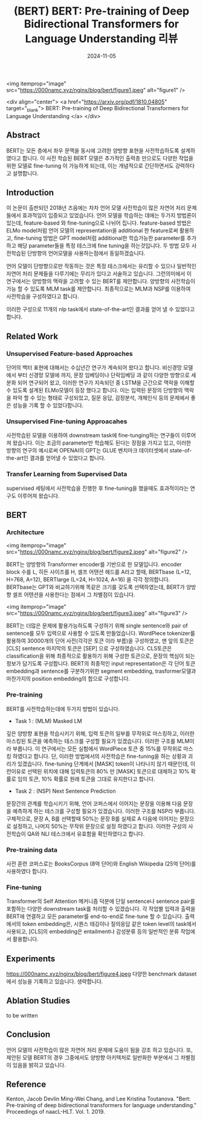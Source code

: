 #+TITLE: (BERT) BERT: Pre-training of Deep Bidirectional Transformers for Language Understanding 리뷰
#+LAYOUT: post
#+jekyll_tags: nlp
#+jekyll_categories: AI-Research
#+DATE: 2024-11-05




<img itemprop="image" src="https://000namc.xyz/nginx/blog/bert/figure1.jpeg" alt="figure1" />

<div align="center">
  <a href="https://arxiv.org/pdf/1810.04805" target="_blank">
    BERT: Pre-training of Deep Bidirectional Transformers for Language Understanding
  </a>
</div>


** Abstract
 BERT는 모든 층에서 좌우 문맥을 동시에 고려한 양방향 표현을 사전학습하도록 설계하였다고 합니다. 이 사전 학습된 BERT 모델은 추가적인 출력층 만으로도 다양한 작업을 위한 모델로 fine-tuning 이 가능하게 되는데, 이는 개념적으로 간단하면서도 강력하다고 설명합니다. 

** Introduction
이 논문이 출판되던 2018년 즈음에는 차차 언어 모델 사전학습이 많은 자연어 처리 문제들에서 효과적임이 입증되고 있었습니다. 언어 모델을 학습하는 데에는 두가지 방법론이 있는데, feature-based 와 fine-tuning으로 나뉘어 집니다. feature-based 방법은 ELMo model처럼 언어 모델의 representation을 additional 한 feature로써 활용하고, fine-tuning 방법은 GPT model처럼 additional한 학습가능한 parameter를 추가하고 해당 parameter들을 특정 테스크에 fine tuning을 하는것입니다. 두 방법 모두 사전학습된 단방향의 언어모델을 사용하는점에서 동일하겠습니다.

언어 모델이 단방향으로만 작동하는 것은 특정 테스크에서는 유리할 수 있으나 일반적인 자연어 처리 문제들을 다루기에는 무리가 있다고 서술하고 있습니다. 그런의미에서  이 연구에서는 양방향의 맥락을 고려할 수 있는 BERT를 제안합니다. 양방향의 사전학습이 가능 할 수 있도록 MLM task를 제안합니다. 최종적으로는 MLM과 NSP를 이용하여 사전학습을 구성하였다고 합니다. 

이러한 구성으로 11개의 nlp task에서 state-of-the-art인 결과를 얻어 낼 수 있었다고 합니다. 
** Related Work
*** Unsupervised Feature-based Approaches
 단어의 백터 표현에 대해서는 수십년간 연구가 계속되어 왔다고 합니다. 비신경망 모델에서 부터 신경망 모델에 까지, 문장 임베딩이나 단락임베딩 과 같이 다양한 방향으로 세분화 되어 연구되어 왔고, 이러한 연구가 지속되던 중 LSTM을 근간으로 맥락을 이해할 수 있도록 설계된 ELMo모델이 등장 했다고 합니다. 이는 입력된 문장의 단방향의 맥락을 파악 할 수 있는 형태로 구성되었고, 질문 응답, 감정분석, 개체인식 등의 문제에서 좋은 성능을 기록 할 수 있었다합니다.   
*** Unsupervised Fine-tuning Approacahes
 사전학습된 모델을 이용하여 downstream task에 fine-tunging하는 연구들이 이루어져 왔습니다. 이는 조금의 parameter만 학습해도 된다는 장점을 가지고 있고, 이러한 방향의 연구의 예시로써 OPENAI의 GPT는 GLUE 벤치마크 데이터셋에서 state-of-the-art인 결과를 얻어낼 수 있었다고 합니다. 
*** Transfer Learning from Supervised Data
supervised 세팅에서 사전학습을 진행한 후 fine-tuning을 했을때도 효과적이라는 연구도 이루어져 왔습니다. 
** BERT
*** Architecture
<img itemprop="image" src="https://000namc.xyz/nginx/blog/bert/figure2.jpeg" alt="figure2" />

BERT는 양방향의 Transformer encoder를 기반으로 한 모델입니다. encoder block 수를 L, 히든 사이즈를 H, 셀프 어탠션 헤드를 A라고 할때,
BERTbase  (L=12, H=768, A=12), BERTlarge  (L=24, H=1024, A=16) 을 각각 정의합니다. BERTbase는 GPT와 비교하기위해 똑같은 크기를 갖도록 선택하였는데, BERT가 양방향 셀프 어텐션을 사용한다는 점에서 그 차별점이 있습니다.  

<img itemprop="image" src="https://000namc.xyz/nginx/blog/bert/figure3.jpeg" alt="figure3" />

BERT는 더많은 문제에 활용가능하도록 구성하기 위해 single sentence와 pair of sentence를 모두 입력으로 사용할 수 있도록 만들었습니다. WordPiece tokenizer를 활용하여 30000개의 단어 사전(각각은 토큰 이라 부름)을 구성하였고, 맨 앞의 토큰은 [CLS] sentence 마지막의 토큰은 [SEP] 으로 구성하였습니다. CLS토큰은 classification을 위해 최종적으로 활용하기 위해 구성한 토큰으로, 문장의 핵심이 되는 정보가 담기도록 구성합니다.  BERT의 최종적인 input representation은 각 단어 토큰 embedding과 sentence를 구분하기위한 segment embedding, trasformer모델과 마찬가지의 position embedding의 합으로 구성합니다. 

*** Pre-training
BERT를 사전학습하는데에 두가지 방법이 있습니다.
- Task 1 : (MLM) Masked LM
깊은 양방향 표현을 학습시키기 위해, 입력 토큰의 일부를 무작위로 마스킹하고, 이러한 마스킹된 토큰을 예측하는 테스크를 구성할 필요가 있겠습니다. 이러한 구조를 MLM이라 부릅니다. 이 연구에서는 모든 실험에서 WordPiece 토큰 중 15%를 무작위로 마스킹 하였다고 합니다. 단, 이러한 방법에서의 사전학습은 fine-tuning을 하는 상황과 괴리가 있겠습니다. fine-tuning 단계에서 [MASK] token이 나타나지 않기 때문인데, 이런이유로 선택된 위치에 대해 입력토큰의 80% 만 [MASK] 토큰으로 대체하고 10% 확률로 임의 토큰, 10% 확률로 원래 토큰을 그대로 유지한다고 합니다.
- Task 2 : (NSP) Next Sentence Prediction
문장간의 관계를 학습시키기 위해, 언어 코퍼스에서 이어지는 문장을 이용해 다음 문장을 예측하게 하는 테스크를 구성할 필요가 있겠습니다. 이러한 구조를 NSP라 부릅니다. 구체적으로, 문장 A, B를 선택할때 50%는 문장 B를 실제로 A 다음에 이어지는 문장으로 설정하고, 나머지 50%는 무작위 문장으로 설정 하였다고 합니다. 이러한 구성의 사전학습이 QA와 NLI 테스크에서 유효함을 확인하였다고 합니다.
*** Pre-training data
사전 훈련 코퍼스로는 BooksCorpus (8억 단어)와 English Wikipedia (25억 단어)를 사용하였다 합니다. 
*** Fine-tuning
Transformer의 Self Attention 메커니즘 덕분에 단일 sentence나 sentence pair를 포함하는 다양한 downstream task를 처리할 수 있겠습니다. 각 작업별 입력과 출력을 BERT에 연결하고 모든 parameter를 end-to-end로 fine-tune 할 수 있습니다. 출력에서의 token embedding은, 시퀀스 태깅이나 질의응답 같은 token level의 task에서 사용되고, [CLS]의 embedding은 entailment나 감성분류 등의 일반적인 분류 작업에서 활용합니다. 
** Experiments
https://000namc.xyz/nginx/blog/bert/figure4.jpeg
다양한 benchmark dataset에서 성능을 기록하고 있습니다. 생략합니다. 
** Ablation Studies
to be written
** Conclusion
언어 모델의 사전학습이 많은 자연어 처리 문제에 도움이 됨을 강조 하고 있습니다. 또, 제안된 모델 BERT의 경우 그중에서도 양방향 아키텍처로 일반화한 부분에서 그 차별점이 있음을 밝히고 있습니다. 
** Reference
Kenton, Jacob Devlin Ming-Wei Chang, and Lee Kristina Toutanova. "Bert: Pre-training of deep bidirectional transformers for language understanding." Proceedings of naacL-HLT. Vol. 1. 2019.
